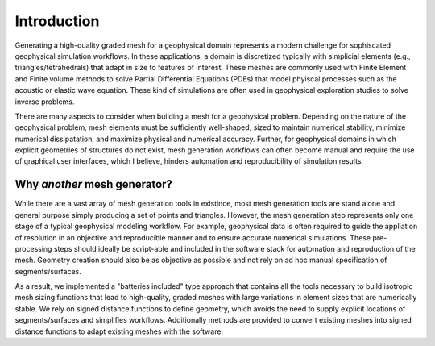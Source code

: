 Introduction
============

Generating a high-quality graded mesh for a geophysical domain represents a modern challenge for sophiscated geophysical simulation workflows.
In these applications, a domain is discretized typically with simplicial elements (e.g., triangles/tetrahedrals)
that adapt in size to features of interest. These meshes are commonly used with Finite Element and Finite volume methods to solve
Partial Differential Equations (PDEs) that model phyiscal processes such as the acoustic or elastic wave equation. These kind of simulations are
often used in geophysical exploration studies to solve inverse problems.

There are many aspects to consider when building a mesh for a geophysical problem.
Depending on the nature of the geophysical problem, mesh elements must be sufficiently well-shaped,
sized to maintain numerical stability, minimize numerical dissipatation, and maximize physical and numerical accuracy.
Further, for geophysical domains in which explicit geometries of structures do not exist, mesh generation workflows
can often become manual and require the use of graphical user interfaces, which I believe, hinders automation and reproducibility
of simulation results.

Why *another* mesh generator?
-------------------------------

While there are a vast array of mesh generation tools in existince, most mesh generation tools are stand alone and general purpose simply producing a set of points and triangles. However, the mesh generation step represents only one stage of a typical geophysical modeling workflow. For example, geophysical data is often required to guide the appliation of resolution in an objective and reproducible manner and to ensure accurate numerical simulations.
These pre-processing steps should ideally be script-able and included in the software stack for automation and reproduction of the mesh.
Geometry creation should also be as objective as possible and not rely on ad hoc manual specification of segments/surfaces.

As a result, we implemented a "batteries included" type approach that contains all the tools necessary to build isotropic mesh sizing functions that lead to high-quality, graded meshes with large variations in element sizes that are numerically stable. We rely on signed distance functions to define geometry, which avoids the need to supply explicit locations of segments/surfaces and simplifies workflows. Additionally methods are provided to convert existing meshes into signed distance functions to adapt existing meshes with the software.
